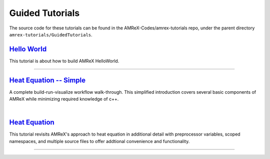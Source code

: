 

Guided Tutorials
================

The source code for these tutorials can be found in the AMReX-Codes/amrex-tutorials
repo, under the parent directory ``amrex-tutorials/GuidedTutorials``.


`Hello World`_
------------------

This tutorial is about how to build AMReX HelloWorld.


.. _`Hello World`: HelloWorld.html


---------

`Heat Equation -- Simple`_
--------------------------

A complete build-run-visualize workflow walk-through. This simplified introduction
covers several basic components of AMReX while minimizing required knowledge of c++. 

.. _`Heat Equation -- Simple`: HeatEquation_Simple.html

|

`Heat Equation`_ 
----------------

This tutorial revisits AMReX's approach to  heat equation in additional detail with
preprocessor variables, scoped namespaces, and multiple source files 
to offer addtional convenience and functionality.

.. _`Heat Equation`: HeatEquation_EX1_C.html

---------
